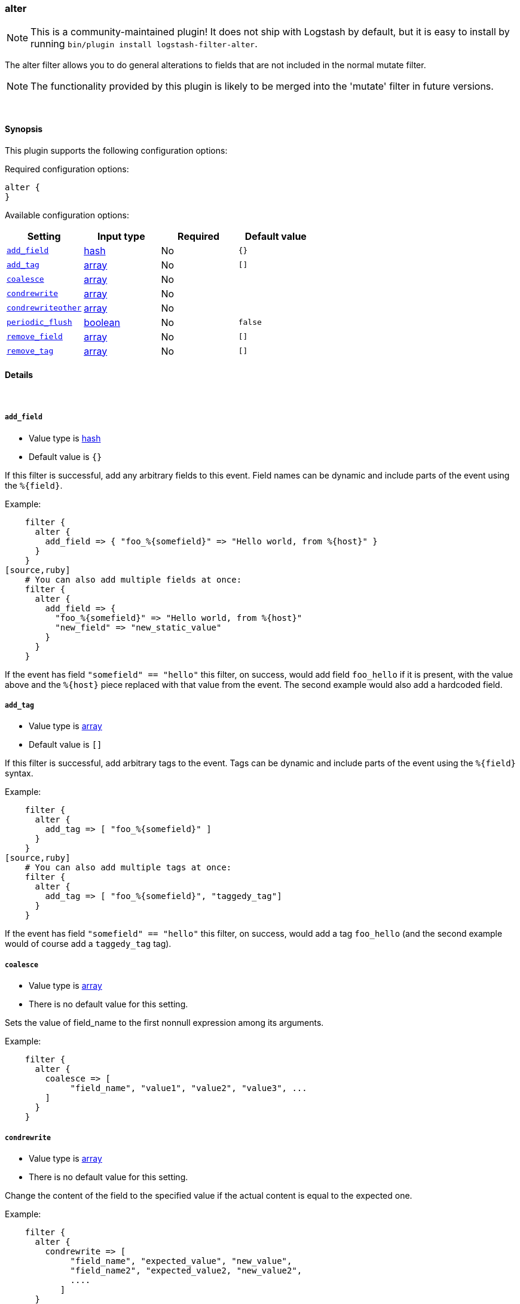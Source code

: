 [[plugins-filters-alter]]
=== alter


NOTE: This is a community-maintained plugin! It does not ship with Logstash by default, but it is easy to install by running `bin/plugin install logstash-filter-alter`.


The alter filter allows you to do general alterations to fields 
that are not included in the normal mutate filter. 


NOTE: The functionality provided by this plugin is likely to
be merged into the 'mutate' filter in future versions.

&nbsp;

==== Synopsis

This plugin supports the following configuration options:


Required configuration options:

[source,json]
--------------------------
alter {
}
--------------------------



Available configuration options:

[cols="<,<,<,<m",options="header",]
|=======================================================================
|Setting |Input type|Required|Default value
| <<plugins-filters-alter-add_field>> |<<hash,hash>>|No|`{}`
| <<plugins-filters-alter-add_tag>> |<<array,array>>|No|`[]`
| <<plugins-filters-alter-coalesce>> |<<array,array>>|No|
| <<plugins-filters-alter-condrewrite>> |<<array,array>>|No|
| <<plugins-filters-alter-condrewriteother>> |<<array,array>>|No|
| <<plugins-filters-alter-periodic_flush>> |<<boolean,boolean>>|No|`false`
| <<plugins-filters-alter-remove_field>> |<<array,array>>|No|`[]`
| <<plugins-filters-alter-remove_tag>> |<<array,array>>|No|`[]`
|=======================================================================



==== Details

&nbsp;

[[plugins-filters-alter-add_field]]
===== `add_field` 

  * Value type is <<hash,hash>>
  * Default value is `{}`

If this filter is successful, add any arbitrary fields to this event.
Field names can be dynamic and include parts of the event using the `%{field}`.

Example:
[source,ruby]
    filter {
      alter {
        add_field => { "foo_%{somefield}" => "Hello world, from %{host}" }
      }
    }
[source,ruby]
    # You can also add multiple fields at once:
    filter {
      alter {
        add_field => {
          "foo_%{somefield}" => "Hello world, from %{host}"
          "new_field" => "new_static_value"
        }
      }
    }

If the event has field `"somefield" == "hello"` this filter, on success,
would add field `foo_hello` if it is present, with the
value above and the `%{host}` piece replaced with that value from the
event. The second example would also add a hardcoded field.

[[plugins-filters-alter-add_tag]]
===== `add_tag` 

  * Value type is <<array,array>>
  * Default value is `[]`

If this filter is successful, add arbitrary tags to the event.
Tags can be dynamic and include parts of the event using the `%{field}`
syntax.

Example:
[source,ruby]
    filter {
      alter {
        add_tag => [ "foo_%{somefield}" ]
      }
    }
[source,ruby]
    # You can also add multiple tags at once:
    filter {
      alter {
        add_tag => [ "foo_%{somefield}", "taggedy_tag"]
      }
    }

If the event has field `"somefield" == "hello"` this filter, on success,
would add a tag `foo_hello` (and the second example would of course add a `taggedy_tag` tag).

[[plugins-filters-alter-coalesce]]
===== `coalesce` 

  * Value type is <<array,array>>
  * There is no default value for this setting.

Sets the value of field_name to the first nonnull expression among its arguments.

Example:
[source,ruby]
    filter {
      alter {
        coalesce => [
             "field_name", "value1", "value2", "value3", ...
        ]
      }
    }

[[plugins-filters-alter-condrewrite]]
===== `condrewrite` 

  * Value type is <<array,array>>
  * There is no default value for this setting.

Change the content of the field to the specified value
if the actual content is equal to the expected one.

Example:
[source,ruby]
    filter {
      alter {
        condrewrite => [ 
             "field_name", "expected_value", "new_value",
             "field_name2", "expected_value2, "new_value2",
             ....
           ]
      }
    }

[[plugins-filters-alter-condrewriteother]]
===== `condrewriteother` 

  * Value type is <<array,array>>
  * There is no default value for this setting.

Change the content of the field to the specified value
if the content of another field is equal to the expected one.

Example:
[source,ruby]
    filter {
      alter {
        condrewriteother => [ 
             "field_name", "expected_value", "field_name_to_change", "value",
             "field_name2", "expected_value2, "field_name_to_change2", "value2",
             ....
        ]
      }
    }

[[plugins-filters-alter-periodic_flush]]
===== `periodic_flush` 

  * Value type is <<boolean,boolean>>
  * Default value is `false`

Call the filter flush method at regular interval.
Optional.

[[plugins-filters-alter-remove_field]]
===== `remove_field` 

  * Value type is <<array,array>>
  * Default value is `[]`

If this filter is successful, remove arbitrary fields from this event.
Fields names can be dynamic and include parts of the event using the %{field}
Example:
[source,ruby]
    filter {
      alter {
        remove_field => [ "foo_%{somefield}" ]
      }
    }
[source,ruby]
    # You can also remove multiple fields at once:
    filter {
      alter {
        remove_field => [ "foo_%{somefield}", "my_extraneous_field" ]
      }
    }

If the event has field `"somefield" == "hello"` this filter, on success,
would remove the field with name `foo_hello` if it is present. The second
example would remove an additional, non-dynamic field.

[[plugins-filters-alter-remove_tag]]
===== `remove_tag` 

  * Value type is <<array,array>>
  * Default value is `[]`

If this filter is successful, remove arbitrary tags from the event.
Tags can be dynamic and include parts of the event using the `%{field}`
syntax.

Example:
[source,ruby]
    filter {
      alter {
        remove_tag => [ "foo_%{somefield}" ]
      }
    }
[source,ruby]
    # You can also remove multiple tags at once:
    filter {
      alter {
        remove_tag => [ "foo_%{somefield}", "sad_unwanted_tag"]
      }
    }

If the event has field `"somefield" == "hello"` this filter, on success,
would remove the tag `foo_hello` if it is present. The second example
would remove a sad, unwanted tag as well.


